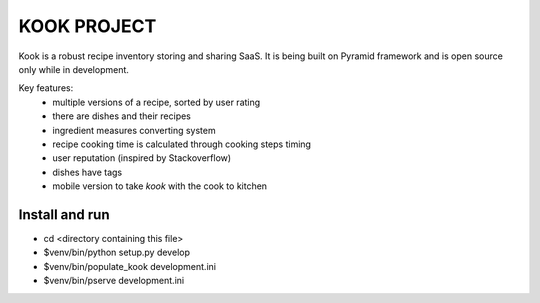 ============
KOOK PROJECT
============

Kook is a robust recipe inventory storing and sharing SaaS. It is being built
on Pyramid framework and is open source only while in development.

Key features:
    * multiple versions of a recipe, sorted by user rating
    * there are dishes and their recipes
    * ingredient measures converting system
    * recipe cooking time is calculated through cooking steps timing
    * user reputation (inspired by Stackoverflow)
    * dishes have tags
    * mobile version to take *kook* with the cook to kitchen

Install and run
---------------

- cd <directory containing this file>

- $venv/bin/python setup.py develop

- $venv/bin/populate_kook development.ini

- $venv/bin/pserve development.ini

